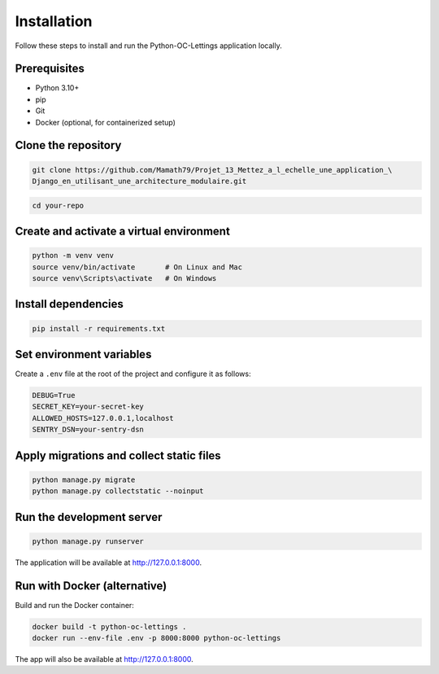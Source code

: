 Installation
============

Follow these steps to install and run the Python-OC-Lettings application locally.

Prerequisites
-------------

- Python 3.10+
- pip
- Git
- Docker (optional, for containerized setup)

Clone the repository
---------------------

.. code-block:: console

   git clone https://github.com/Mamath79/Projet_13_Mettez_a_l_echelle_une_application_\
   Django_en_utilisant_une_architecture_modulaire.git


.. code:: bash

   cd your-repo


Create and activate a virtual environment
-----------------------------------------

.. code-block:: bash

   python -m venv venv
   source venv/bin/activate       # On Linux and Mac 
   source venv\Scripts\activate   # On Windows

Install dependencies
--------------------

.. code-block:: bash

   pip install -r requirements.txt

Set environment variables
-------------------------

Create a ``.env`` file at the root of the project and configure it as follows:

.. code-block:: ini

   DEBUG=True
   SECRET_KEY=your-secret-key
   ALLOWED_HOSTS=127.0.0.1,localhost
   SENTRY_DSN=your-sentry-dsn

Apply migrations and collect static files
-----------------------------------------

.. code-block:: bash

   python manage.py migrate
   python manage.py collectstatic --noinput

Run the development server
--------------------------

.. code-block:: bash

   python manage.py runserver

The application will be available at http://127.0.0.1:8000.

Run with Docker (alternative)
-----------------------------

Build and run the Docker container:

.. code-block:: bash

   docker build -t python-oc-lettings .
   docker run --env-file .env -p 8000:8000 python-oc-lettings

The app will also be available at http://127.0.0.1:8000.

